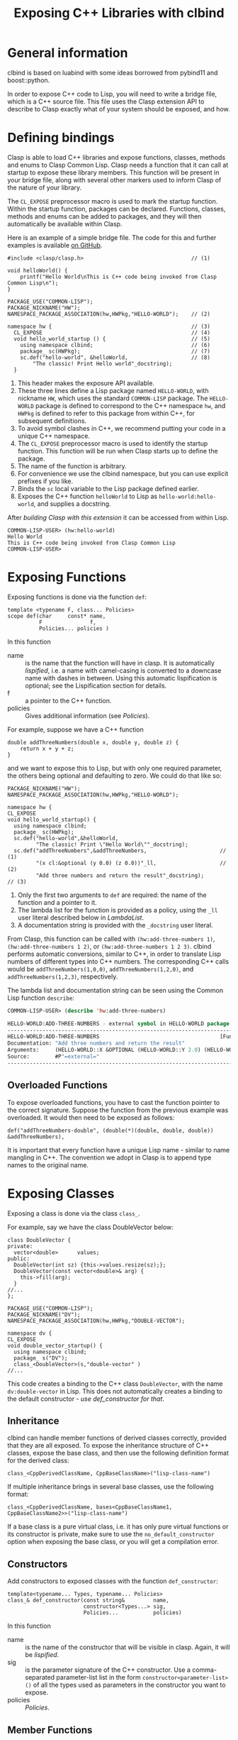#+title: Exposing C++ Libraries with clbind
#+OPTIONS: ^:nil
#+HTML_HEAD: <link rel="stylesheet" type="text/css" href="styles/readtheorg/css/htmlize.css"/><link rel="stylesheet" type="text/css" href="styles/readtheorg/css/readtheorg.css"/><script src="https://ajax.googleapis.com/ajax/libs/jquery/2.1.3/jquery.min.js"></script><script src="https://maxcdn.bootstrapcdn.com/bootstrap/3.3.4/js/bootstrap.min.js"></script><script type="text/javascript" src="styles/lib/js/jquery.stickytableheaders.min.js"></script><script type="text/javascript" src="styles/readtheorg/js/readtheorg.js"></script>

* General information

clbind is based on luabind with some ideas borrowed from pybind11 and boost::python.

In order to expose C++ code to Lisp, you will need to write a bridge file, which is a C++
source file. This file uses the Clasp extension API to describe to Clasp exactly what of
your system should be exposed, and how.

* Defining bindings

Clasp is able to load C++ libraries and expose functions, classes, methods and enums to Clasp Common Lisp.
Clasp needs a function that it can call at startup to expose these library members. This
function will be present in your bridge file, along with several other markers used to
inform Clasp of the nature of your library.

The ~CL_EXPOSE~ preprocessor macro is used to mark the startup function.
Within the startup function, packages can be declared. Functions, classes, methods and enums
can be added to packages, and they will then automatically be available within Clasp.

Here is an example of a simple bridge file. The code for this and further examples is
available [[https://github.com/clasp-developers/demo-clasp-cxx-interoperation/][on GitHub]].

#+BEGIN_SRC C++
#include <clasp/clasp.h>                                  // (1)

void helloWorld() {
    printf("Hello World\nThis is C++ code being invoked from Clasp Common Lisp\n");
}

PACKAGE_USE("COMMON-LISP");
PACKAGE_NICKNAME("HW");
NAMESPACE_PACKAGE_ASSOCIATION(hw,HWPkg,"HELLO-WORLD");    // (2)

namespace hw {                                            // (3)
  CL_EXPOSE                                               // (4)
  void hello_world_startup () {                           // (5)
    using namespace clbind;                               // (6)
    package_ sc(HWPkg);                                   // (7)
    sc.def("hello-world", &helloWorld,                    // (8)
        "The classic! Print Hello world"_docstring);          
  }
#+END_SRC

1. This header makes the exposure API available.
2. These three lines define a Lisp package named ~HELLO-WORLD~, with nickname ~HW~, which uses the standard ~COMMON-LISP~ package.
   The ~HELLO-WORLD~ package is defined to correspond to the C++ namespace ~hw~, and ~HWPkg~
   is defined to refer to this package from within C++, for subsequent definitions.
3. To avoid symbol clashes in C++, we recommend putting your code in a unique C++ namespace.
4. The ~CL_EXPOSE~ preprocessor macro is used to identify the startup function. This
   function will be run when Clasp starts up to define the package.
5. The name of the function is arbitrary.
6. For convenience we use the clbind namespace, but you can use explicit prefixes if you like.
7. Binds the ~sc~ local variable to the Lisp package defined earlier.
8. Exposes the C++ function ~helloWorld~ to Lisp as ~hello-world:hello-world~, and
   supplies a docstring.

After [[Building][building Clasp with this extension]] it can be accessed from within Lisp.

#+BEGIN_SRC Lisp
COMMON-LISP-USER> (hw:hello-world)
Hello World
This is C++ code being invoked from Clasp Common Lisp
COMMON-LISP-USER>
#+END_SRC

* Exposing Functions

Exposing functions is done via the function ~def~:

#+BEGIN_SRC C++
template <typename F, class... Policies>
scope def(char     const* name,
          F               f,
          Policies... policies )
#+END_SRC

In this function
- name :: is the name that the function will have in clasp. It is automatically [[Lispification][lispified]],
   i.e. a name with camel-casing is converted to a downcase name with dashes in between.
   Using this automatic lispification is optional; see the Lispification section for details.
- f :: a pointer to the C++ function.
- policies :: Gives additional information (see [[Policies][Policies]]). 

For example, suppose we have a C++ function 

#+BEGIN_SRC C++
double addThreeNumbers(double x, double y, double z) {
    return x + y + z;
}
#+END_SRC

and we want to expose this to Lisp, but with only one required parameter, the others
being optional and defaulting to zero. We could do that like so:

#+BEGIN_SRC C++
PACKAGE_NICKNAME("HW");
NAMESPACE_PACKAGE_ASSOCIATION(hw,HWPkg,"HELLO-WORLD");

namespace hw {
CL_EXPOSE
void hello_world_startup() {
  using namespace clbind;
  package_ sc(HWPkg);
  sc.def("hello-world",&helloWorld,
         "The classic! Print \"Hello World\""_docstring);
  sc.def("addThreeNumbers",&addThreeNumbers,                       // (1)
         "(x cl:&optional (y 0.0) (z 0.0))"_ll,                    // (2)
         "Add three numbers and return the result"_docstring);          // (3)
#+END_SRC

1. Only the first two arguments to ~def~ are required: the name of the function
   and a pointer to it.
2. The lambda list for the function is provided as a policy, using the ~_ll~ user literal
   described below in [[LambdaList][LambdaList]].
3. A documentation string is provided with the ~_docstring~ user literal.

From Clasp, this function can be called with
~(hw:add-three-numbers 1)~, ~(hw:add-three-numbers 1 2)~, or ~(hw:add-three-numbers 1 2 3)~.
clbind performs automatic conversions, similar to C++, in order to translate Lisp numbers
of different types into C++ numbers.
The corresponding C++ calls would be ~addThreeNumbers(1,0,0)~, ~addThreeNumbers(1,2,0)~,
and ~addThreeNumbers(1,2,3)~, respectively.

The lambda list and documentation string can be seen using the Common Lisp function ~describe~:

#+BEGIN_SRC lisp
COMMON-LISP-USER> (describe 'hw:add-three-numbers)

HELLO-WORLD:ADD-THREE-NUMBERS - external symbol in HELLO-WORLD package
-----------------------------------------------------------------------------
HELLO-WORLD:ADD-THREE-NUMBERS                                      [Function]
Documentation: "Add three numbers and return the result"
Arguments:     (HELLO-WORLD::X &OPTIONAL (HELLO-WORLD::Y 2.0) (HELLO-WORLD::Z 3.0))
Source:        #P"=external="
-----------------------------------------------------------------------------
#+END_SRC

** Overloaded Functions

To expose overloaded functions, you have to cast the function pointer to the correct signature. 
Suppose the function from the previous example was overloaded.
It would then need to be exposed as follows:

#+BEGIN_SRC C++
def("addThreeNumbers-double", (double(*)(double, double, double)) &addThreeNumbers),
#+END_SRC

It is important that every function have a unique Lisp name - similar to name mangling in C++.
The convention we adopt in Clasp is to append type names to the original name.

* Exposing Classes

Exposing a class is done via the class ~class_~.

For example, say we have the class DoubleVector below:

#+BEGIN_SRC C++
class DoubleVector {
private:
  vector<double>      values;
public:
  DoubleVector(int sz) {this->values.resize(sz);};
  DoubleVector(const vector<double>& arg) {
    this->fill(arg);
  }
//...
};
#+END_SRC

#+BEGIN_SRC C++
PACKAGE_USE("COMMON-LISP");
PACKAGE_NICKNAME("DV");
NAMESPACE_PACKAGE_ASSOCIATION(hw,HWPkg,"DOUBLE-VECTOR");

namespace dv {
CL_EXPOSE
void double_vector_startup() {
  using namespace clbind;
  package_ s("DV");
  class_<DoubleVector>(s,"double-vector" )
//...
#+END_SRC

This code creates a binding to the C++ class ~DoubleVector~, with the name
~dv:double-vector~ in Lisp.
This does not automatically creates a binding to the default constructor - [[Constructors][use def_constructor for that]].

** Inheritance

clbind can handle member functions of derived classes correctly, provided that they are all exposed.
To expose the inheritance structure of C++ classes, expose the base class,
and then use the following definition format for the derived class:

#+BEGIN_SRC C++
class_<CppDerivedClassName, CppBaseClassName>("lisp-class-name")
#+END_SRC

If multiple inheritance brings in several base classes, use the following format:

#+BEGIN_SRC C++
class_<CppDerivedClassName, bases<CppBaseClassName1, CppBaseClassName2>>("lisp-class-name")
#+END_SRC

If a base class is a pure virtual class, i.e. it has only pure virtual functions or its
constructor is private, make sure to use the ~no_default_constructor~ option when exposing
the base class, or you will get a compilation error.

** Constructors

Add constructors to exposed classes with the function ~def_constructor~:

#+BEGIN_SRC C++
template<typename... Types, typename... Policies>
class_& def_constructor(const string&         name,
                        constructor<Types...> sig,
                        Policies...           policies)
#+END_SRC

In this function
- name :: is the name of the constructor that will be visible in clasp. Again, it will be [[Lispification][lispified]].
- sig :: is the parameter signature of the C++ constructor.
   Use a comma-separated parameter-list list in the form ~constructor<parameter-list>()~
    of all the types used as parameters in the constructor you want to expose.
- policies :: [[Policies]].

** Member Functions

Exposing member functions is similar to exposing free functions.
Call the ~class_~ member function ~def~:

#+BEGIN_SRC C++
template<class F, class... Policies>
class_& def(char const*       name, 
            F                 fn, 
            Policies...       policies )
#+END_SRC

Thus exposing a member function is not different from [[Exposing Functions][exposing free functions]], and the same arguments apply.
The exception to this rule is the lambda-list (arguments),
which always requires ~self~ as its first parameter,
which becomes the ~this~ argument within the method.

#+BEGIN_SRC C++
namespace dv {
CL_EXPOSE
void double_vector_startup() {
  using namespace clbind;
  package_ s("DV");
  class_<DoubleVector>(s,"double-vector" )
    .   def_constructor("make-double-vector-with-size",constructor<int>())
    .   def_constructor("make-double-vector-with-values",constructor<const vector<double>&>())
    .   def("fill",&DoubleVector::fill)
    .   def("add",&DoubleVector::add)
    .   def("dot",&DoubleVector::dot)
    .   def("at",&DoubleVector::at)
    .   def("dump",&DoubleVector::dump);

}
};
#+END_SRC

** Static Member Function

As Common Lisp does not have the notion of static member functions,
exposing them is similar to [[Exposing Functions][exposing free functions]].

# Needs elaboration and an example.

** Public Member Variables

Exposing public member variables works similar to exposing member functions.

# Needs elaboration and an example.

** Derivable classes

Some C++ libraries provide base classes that the library user is meant to subclass to add
additional application specific functionality.
For this situation Clasp, allows one to create classes in Common Lisp that derive from
these C++ classes, and implement methods that may be called from both C++ and Common Lisp code.

An example of this is within Clasp itself - where Clasp exposes [[https://clang.llvm.org/docs/LibASTMatchers.html][Clang's ASTMatchers library]].
Clasp exposes a facility of the Clang ASTMatcher library that evaluates callbacks on Clang's abstract syntax trees.

To make a class derivable, in place of ~class_~, use ~derivable_class_~, and provide two class template arguments.
The first template argument is a class that needs to be provided to clbind and is shown below (in this case ~DerivableMatchCallback~).
The second template argument is the original library class that is to be subclassed (in this case ~clang::ast_matchers::MatchFinder::MatchCallback~).

#+BEGIN_SRC C++
    derivable_class_<DerivableMatchCallback, clang::ast_matchers::MatchFinder::MatchCallback> cl_bc(m,"MatchCallback",create_default_constructor);
    cl_bc.def("run", &DerivableMatchCallback::default_run)
         .def("onStartOfTranslationUnit", &DerivableMatchCallback::default_onStartOfTranslationUnit)
         .def("onEndOfTranslationUnit", &DerivableMatchCallback::default_onEndOfTranslationUnit);
#+END_SRC

The ~DerivableMatchCallback~ must be defined before the ~derivable_class_~ declaration above.

#+BEGIN_SRC C++
namespace asttooling {
  class DerivableMatchCallback;                        // (1)
};

template <>                                            // (2)
struct gctools::GCInfo<asttooling::DerivableMatchCallback> {
  static bool constexpr NeedsInitialization = false;
  static bool constexpr NeedsFinalization = false;
  static GCInfo_policy constexpr Policy = unmanaged;   // (3)
};

namespace asttooling {
class DerivableMatchCallback                
    : public clbind::Derivable<clang::ast_matchers::MatchFinder::MatchCallback> {  // (4)
  typedef clang::ast_matchers::MatchFinder::MatchCallback AlienBase;               // (5)
public:

  virtual void run(const clang::ast_matchers::MatchFinder::MatchResult &Result) {  // (6)
    const clang::ast_matchers::MatchFinderMatchResult conv(Result);
    core::T_sp val =  translate::to_object<const clang::ast_matchers::MatchFinderMatchResult &>::convert(conv);
    core::eval::funcall(asttooling::_sym_run, this->asSmartPtr(), val);
  }
  void default_run(const clang::ast_matchers::MatchFinderMatchResult &Result) {    // (7)
    SIMPLE_ERROR(BF("Subclass must implement"));
  };

  virtual void onStartOfTranslationUnit() {                                        // (8)
    printf("%s:%d entered onStartOfTranslationUnit funcalling\n", __FILE__, __LINE__);
    core::eval::funcall(_sym_onStartOfTranslationUnit, this->asSmartPtr());
  }
  void default_onStartOfTranslationUnit() {
    printf("%s:%d entered default_onStartOfTranslationUnit\n", __FILE__, __LINE__);
    this->AlienBase::onStartOfTranslationUnit();
  }

  void describe() {                                                               // (9)
    printf("%s:%d Entered DerivableMatchCallback::describe()\n", __FILE__, __LINE__);
    printf("this=%p  typeid(this)@%p  typeid(this).name=%s\n", this, &typeid(this), typeid(this).name());
    printf("dynamic_cast<void*>(this) = %p\n", dynamic_cast<void *>(this));
    printf("dynamic_cast<core::T_O*>(this) = %p\n", dynamic_cast<core::T_O *>(this));
    printf("typeid(dynamic_cast<core::T_O>*>(this))@%p  typeid.name=%s\n", &typeid(dynamic_cast<core::T_O *>(this)), typeid(dynamic_cast<core::T_O *>(this)).name());
    printf("dynamic_cast<Derivable<clang::ast_matchers::MatchFinder::MatchCallback>*>(this) = %p\n", dynamic_cast<Derivable<clang::ast_matchers::MatchFinder::MatchCallback> *>(this));
    printf("dynamic_cast<DerivableMatchCallback*>(this) = %p\n", dynamic_cast<DerivableMatchCallback *>(this));
    printf("alien pointer = %p\n", this->pointerToAlienWithin());
    printf("_Class: %s\n", _rep_(this->_Class).c_str());
    for (size_t i(0); i < this->numberOfSlots(); ++i) {
      printf("_Slots[%lu]: %s\n", i, _rep_(this->instanceRef(i)).c_str());
    }
  }
  virtual ~DerivableMatchCallback() {                                            // (10)
    // Non trivial dtor  
  }
};
};
#+END_SRC

1. A forward declaration of the ~DerivableMatchCallback~ class for the next piece, ~GCInfo~.
2. A ~gctools::GCInfo~ template struct is used to tell the Clasp memory manager how to deal with this class.   The NeedsInitialization field tell the memory manager that the DerivableMatchCallback::initialize() function must be called after the object is allocated.  The NeedsFinalization field tells the memory manager that the destructor for this class needs to be registered with a finalizer.  NeedsFinalization is used for resources like streams and anything that needs cleanup when it is collected. The Policy tell the memory manager how the memory for this object is managed.
   1. Policy = normal means the object is managed by the memory manager: it can be collected and it can be moved.
   2. Policy = collectable_immobile means the object can be collected by the memory manager but it cannot be moved.
   3. Policy = atomic means the object contains no internal pointers (such as strings or integer vectors) and so it can be placed in special memory that doesn't need to be scanned during garbage collection.
   4. Policy = unmanaged means the object will not be automatically collected and it cannot be moved.
      This is used in special cases like static vectors.
3. Instances of ~DerivableMatchCallback~ cannot be moved or automatically collected.
   They need to be managed manually and carefully so that they do not leak memory.
4. The ~DerivableMatchCallback~ inherits from a special template class, ~clbind::Derivable<clang::ast_matchers::MatchFinder::MatchCallback>~.
   This makes it inherit from both the C++ class ~MatchCallback~ and the Clasp ~Instance_O~
    class, which adds Common Lisp slots to the object.
5. The ~AlienBase~ type needs to be defined for ~derivable_class_~ to function.
6. The ~virtual void run(...) {...}~ method is defined by ~clang::ast_matchers::MatchFinder::MatchCallback~ and we need to overload it.
   The body of this method translates the argument(s) into Common Lisp types and then invokes a Common Lisp function,
   ~core::eval::funcall(asttooling::_sym_run, this->asSmartPtr(), val)~,
   that the programmer will define in Common Lisp.
7. The ~void default_run(...)~ method is a non-virtual method that is exposed to Common Lisp.
   If a C++ base class defines the ~run~ method, then ~default_run~ should call it.
   If no C++ base class defines the run method, then an error should be signalled,
   and the programmer must provide a ~run~ method in Common Lisp.
8. In this example, the ~onStartOfTranslationUnit~/~default_onStartOfTranslationUnit~ are
   another pair of functions that allow the user to overload an
   on-start-of-translation-unit method from Common Lisp.
9. A ~describe~ method is provided to print internal information about a ~DerivableMatchCallback~ instance.
10. The ~DerivableMatchCallback~ class should have a destructor.

In the above example, the ~run~/~default_run~ pair of methods demonstrate what you need to
do to overload the ~run~ C++ method from Common Lisp.

In Common Lisp, to create a derived class one would use

#+BEGIN_SRC lisp
(defclass count-match-callback (ast-tooling:match-callback) ()        ;; (1)
  (:metaclass core:derivable-cxx-class))

(core:defvirtual ast-tooling:run ((self count-match-callback) match)  ;; (2)
  (let* ((nodes (ast-tooling:nodes match))
         (id-to-node-map (ast-tooling:idto-node-map nodes))
         (node (gethash :whole id-to-node-map)))
    (advance-match-counter)))
#+END_SRC

1. The derived class is defined using ~cl:defclass~ as usual. It is a subclass of the
    exposed class. It has the special metaclass ~:metaclass core:derivable-cxx-class~.
2. The ~core:defvirtual~ macro is used to overload the ~asttooling:run~ method.
   The overloaded method takes two arguments. The first argument is the instance, ~self~,
   and the second argument was passed from the C++ ~run~ virtual method.

* Exposing Enums

#+BEGIN_SRC C++

enum ColorEnum { red, green, blue };

void printColor(ColorEnum color) {
  switch (color) {
  case red:
      printf("red\n");
      break;
  case green:
      printf("green\n");
      break;
  case blue:
      printf("blue\n");
      break;
  }
}

// Then - to expose it...

PACKAGE_NICKNAME("HW");
NAMESPACE_PACKAGE_ASSOCIATION(hw,HWPkg,"HELLO-WORLD");

SYMBOL_EXPORT_SC_(HWPkg,STARcolorTranslatorSTAR);                              // (1)
CLBIND_TRANSLATE_SYMBOL_TO_ENUM(ColorEnum, hw::_sym_STARcolorTranslatorSTAR ); // (2)

namespace hw {
CL_EXPOSE
void hello_world_startup() {
  printf("Entered %s:%d:%s\n", __FILE__, __LINE__, __FUNCTION__ );
  using namespace clbind;
  package_ s(HWPkg);
  enum_<ColorEnum>(s,hw::_sym_STARcolorTranslatorSTAR)       // (3)
      .value("red",red)                                      // (4)
      .value("green",green)
      .value("blue",blue);
  s.def("printColor",&printColor);                           // (5)
}
#+END_SRC

1. Export the symbol ~*COLOR-TRANSLATOR*~ from the ~HELLO-WORLD~ package.
2. Create a type translator that translates Common Lisp symbols into ~ColorEnum~ values.
   If given a symbol without a corresponding enum value, an error is signaled.
3. Define the enum binding ~ColorEnum~, and bind it to the symbol ~HW:*COLOR-TRANSLATOR*~.
4. Define one enum value associating ~ColorEnum::red~ with the Lisp symbol ~'HW:RED~.
   The symbols for the enum values will be in the same package as the ~HW:*COLOR-TRANSLATOR*~.
5. Expose a function that accepts ~ColorEnum~ values as its argument.

Then the enum can be used from within Clasp as follows:

#+BEGIN_SRC lisp
COMMON-LISP-USER> (hw:print-color 'hw:red)
red

COMMON-LISP-USER> (hw:print-color 'hw:green)
green

COMMON-LISP-USER> (hw:print-color 'hw:blue)
blue

COMMON-LISP-USER> hw:*color-translator*

#<SYMBOL-TO-ENUM-CONVERTER>
COMMON-LISP-USER>
#+END_SRC

* Translators

Translators are used to automatically convert C++ objects to Common Lisp objects and vice
versa. This is a convenience functionality, allowing for easier interoperation.
It is especially useful for small C++ classes and structs that are passed to and from
functions and are meant to be created on the fly. Instead of exposing them and then
creating and filling them from Common Lisp, it is often easier to write a translator,
e.g. from a list, which makes it possible to pass a list as a parameter in place of the
object. This list is then automatically converted to the respective C++ object by the
translator.

** Translation from C++ objects to Common Lisp objects 

Translating from C++ to Common Lisp objects is done by specializing the templated struct
~to_object~, in the namespace ~translate~, to the type of the C++ object.
The static function member function ~convert~ of that struct takes an object of that type
as a parameter, and returns the Common Lisp object.  The translator must appear in the C++
source code before any functions/methods are exposed that need to use it.  Translators are
incorporated into the template code that clbind generates for each exposed function/method.

Here is an example defining a conversion from ~std::pair<int,int>~ into a ~cl:cons~. Once
this definition is in place, ~def~ can be used to expose C++ functions that take a
~std::pair<int,int>~ as a parameter.

#+BEGIN_SRC C++
namespace translate
{
  template <>
  struct to_object<std::pair<int,int>>
  {
    static core::T_sp convert(std::pair<int,int> arg)
    {
       core::Cons_sp cons = core::Cons_O::create(core::Integer_O::create(arg.first),
                                                 core::Integer_O::create(arg.second));
       return cons;
    }
  };
};
#+END_SRC


** Translation from Common Lisp objects to C++ objects 

Translating from Common Lisp to C++ objects is done by specializing the templated struct
~from_object~, in the namespace ~translate~, to the C++ object type.
A constructor must be provided that takes the Common Lisp object as a parameter,
and writes the resulting C++ object into an object called ~_v~.
~from_object::DeclareType~ must be defined to be the C++ type in question.

Here is the converse of the above example, converting a Lisp cons into a ~std::pair<int,int>~.

#+BEGIN_SRC C++
namespace translate
{
  template <>
  struct from_object<std::pair<int,int>>
  {
    typedef std::pair<int,int> DeclareType;                             // (1)
    DeclareType _v;                                    
    from_object(core::T_sp obj)
    {
      if (obj.consp()) {
          this->_v = std::make_pair(core::clasp_to_int(CONS_CAR(obj)),  // (2)
                                    core::clasp_to_int(CONS_CDR(obj)));
      }
      TYPE_ERROR(obj,cl::_sym_Cons_O);                                  // (3)
    }
  };
};
#+END_SRC

1. ~DeclareType~ is used by clbind, and must be defined in to the ~from_object~ type.
3. We store the translated result into the ~_v~ field.
   This is so that if the argument is used as a return value from a Lisp function,
   the value can be recovered from here.
4. If the type of ~obj~ doesn't match what this translator handles,
   then signal a type error that tells the user what types are accepted.


*** Advanced from_object translators

~struct from_object~ takes a second template argument that can have the
value ~std::true_type~ or ~std::false_type~. The default is ~std::true_type~, and
it means that the ~_v~ instance variable will be initialized by the ~from_object~

constructor using the Common Lisp value in the ~T_sp~ constructor argument.
~std::false_type~ is subtle - it is used to express the ~pureOutValue<N>~ [[Policies][policy]].
~std::false_type~ means that the ~from_object~ translator does not initialize its ~_v~
field. Instead, the field can be passed by reference to a function and written in to.
The wrapper will take the result out and return it as multiple return values.

#+BEGIN_SRC C++
template <>
struct from_object<int&,std::true_type> {
  typedef int DeclareType;
  int _v;
  from_object(gctools::smart_ptr<core::T_O> vv) : _v(core::clasp_to_int(vv)) {}; // (1)
  ~from_object() { /* Non-trivial */ };
};

template <>
struct from_object<int&,std::false_type> {
  typedef int DeclareType;
  int _v;
  from_object(gctools::smart_ptr<core::T_O> vv) {
    (void)vv;
    // Note - the _v field is NOT initialized!                    // (2)
  };
  ~from_object() {                                                // (3)
    // non-trivial dtor to keep _v around
  };
};

#+END_SRC

1. In the first form of from_object the ~_v~ field is initialized using a Common Lisp value.
2. In the second form of the ~from_object~ translator the ~_v~ field is left uninitialized.
3. It's really important to define a non-trivial destructor. Without one, the ~_v~ field
   gets overwritten by the C++ compiler.

# This section needs a lot of work.

* Policies

Policies tell clbind how to handle return values and C++ arguments, and provide Clasp
with miscellaneous extra information about the function.

** pureOutValue<N>

Let's say you have a C++ function that uses reference parameters to output values, like this:

#+BEGIN_SRC lisp

void addMul(int x, int y, int z, int& sum, int& product ) {
  sum = x + y + z;
  product = x * y * z;
}
#+END_SRC

Common Lisp doesn't have a concept of "pass-by-reference", but it does have multiple return
values. The ~pureOutValue<N>~ policy tells clbind that a C++ parameter passed by reference
should be translated into Lisp multiple return values.

#+BEGIN_SRC C++
   using namespace clbind;
   package_ pkg("HELLO-WORLD",{"HW"},{});
   pkg.scope.def( "addMul", &addMul, pureOutValue<3>(), pureOutValue<4>() ); // 1
#+END_SRC

1. The ~pureOutValue<3>()~ and ~pureOutValue<4>()~ arguments tell clbind that the third
   and fourth arguments to the ~addMul~ function references that are written into but not
   read from. The argument counting starts at 0. ~pureOutValue<N>()~ further says that
   these values can be passed in uninitialized. When the function returns the values
   in sum and product, they should be returned as the first and second multiple-return values.

#+BEGIN_SRC lisp
COMMON-LISP-USER> (hw:add-mul 2 3 4)

9
24
#+END_SRC

The function returns the two values 9 and 24.

In that example, the function had ~void~ return type, so the references provided all
return values into Lisp. For other return types, clbind uses the returned value as the
primary return value into Lisp, and out references provide subsequent return values.

#+BEGIN_SRC C++
int returnThreeValues(int& second, int& third)
{
  second = 2;
  third = 3;
  return 1;
}
//...
  s.def("returnThreeValues",&returnThreeValues,
        clbind::pureOutValue<0>(),
        clbind::pureOutValue<1>());
#+END_SRC

#+BEGIN_SRC lisp
COMMON-LISP-USER> (multiple-value-list (hw:return-three-values))

(1 2 3)
#+END_SRC

** outValue<N>

In some cases, a reference parameter may be used both to pass values into a C++ function
and out of it. For example, let's say you have a C++ function like this:

#+BEGIN_SRC lisp

void addMulRunning(int x, int y, int z, int& sum, int& product ) {
  sum = x + y + z + sum;
  product = x * y * z * product;
}
#+END_SRC

In this case the ~outValue<N>~ policy tells clbind that values will be passed in to these
arguments and multiple return values will be returned using these arguments.

#+BEGIN_SRC C++
   using namespace clbind;
   package_ pkg("TEACH",{},{});
   pkg.scope.def( "addMulRunning", &addMulRunning, outValue<3>(), outValue<4>() );
#+END_SRC

The ~outValue<3>()~ and ~outValue<4>()~ arguments tell clbind that the third and fourth
arguments to the ~addMulRunning~ function are references used as both arguments and return
values. The argument counting starts at 0.

#+BEGIN_SRC lisp
COMMON-LISP-USER> (multiple-value-list (hw:add-mul-running 2 3 4 5 6))
(14 144)
#+END_SRC

As with ~pureOutValue~, for non-~void~ functions, the C++ return value will serve as the
primary Lisp return value, and the reference parameters will provide subsequent return values.

** adopt<n>

adopt<n> is used to instruct clbind that a pointer to an object that is returned by a
function is to be managed by Clasp's memory manager.  The template argument for adopt can
be "result", as in ~adopt<result>~, to indicate the function return value pointer is to
be adopted. The template argument can also be an integer 0...N, as in ~adopt<0>~, to
indicate that the first argument is a pointer that should be adopted by the memory manager.
~adopt<i>~ when i is an integer must be combined with ~pureOutValue<i>~.

** LambdaList

A lambda list for the Lisp version of the function to be exposed can be provided as a policy.
The most convenient way to do this is to use the ~_ll~ user literal. The lambda list is
provided as a string, which clbind will parse as a Common Lisp lambda list. For example,
~"(x y z)"_ll~ means the Lisp lambda list ~(x y z)~.

** DocString

A documentation string, accessible by ~cl:documentation~, can be provided as a policy.
Just pass ~"documentation string here"_docstring~ as an argument to ~def~.

* Lispification

Lispification is a process used to convert C++ identifiers into Common Lisp hyphenated names.

** Camel case

Camel case strings are converted to hyphenated names by inserting hyphens into the final
name whenever there is a transition between a lower case character and an upper case character.

A few examples:

1. aCamelCaseName -> a-camel-case-name
2. ANameWithANumber42 -> aname-with-anumber42

** Underscores become hyphens

Examples:

1. a_name_with_underscores -> a-name-with-underscores
2. a_nameWithUnderscores -> a-name-with-underscores

Underscores and camel case can be mixed.

* Building

Integrating an external library, or your own C++ code,
into Clasp involves integrating it into Clasp's build system.
The build system is described in more detail on [[file:building.org][its page]], but briefly, here is how extensions
can be integrated.

All you need to do is clone your extension into the clasp/extensions directory, and create
a ~cscript.lisp~ file in each directory of your extension.

For instance - suppose you have the following directory structure.

#+BEGIN_SRC sh
clasp
└── extensions
    └── my-demo
        └── src
            └── my-demo.cc
#+END_SRC

The my-demo.cc file might look like:

#+BEGIN_SRC C++
#include <stdio.h>
#include <clasp/clasp.h>

void my_func()
{
  printf("This is not the greatest function in the world. It's just a tribute!\n");
}

PACKAGE_USE("COMMON-LISP");
PACKAGE_NICKNAME("MD");
NAMESPACE_PACKAGE_ASSOCIATION(hw,HWPkg,"MY-DEMO");

namespace md {
CL_EXPOSE
void my_demo_startup() {
  printf("Entered %s:%d:%s\n", __FILE__, __LINE__, __FUNCTION__ );
  using namespace clbind;
  package_ sc(HWPkg);
  sc.def("my-func", &my_func);
}
#+END_SRC

In the extensions/my-demo directory you need to add a ~cscript.lisp~ file that looks like so.

#+BEGIN_SRC Lisp

(k:sources :iclasp #~"my-demo.cc")

(k:systems :my-demo)
#+END_SRC

This informs Koga how to build your demo. Add a filename to `k:sources` for each source file.
More information is available in the Koga documentation.

# Is it, though? Provide better links here.

To actually build, run Koga and inform it of the extension. This can be done by running it
with an ~--extensions=~ parameter, or by mentioning the extension in your ~config.sexp~.
For this example, you could use ~./koga --extensions=my-demo~ for example. Once Koga has
configured things, simply build Clasp normally with ~ninja -C build~.
